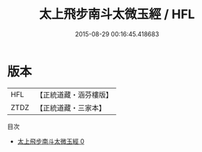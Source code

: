 #+TITLE: 太上飛步南斗太微玉經 / HFL

#+DATE: 2015-08-29 00:16:45.418683
* 版本
 |       HFL|【正統道藏・涵芬樓版】|
 |      ZTDZ|【正統道藏・三家本】|
目次
 - [[file:KR5c0019_000.txt][太上飛步南斗太微玉經 0]]
